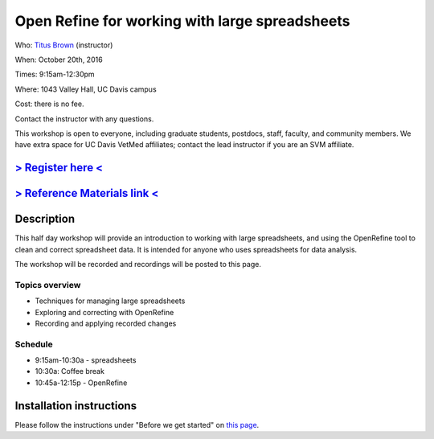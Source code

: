 Open Refine for working with large spreadsheets
===============================================

Who: `Titus Brown <mailto:ctbrown@ucdavis.edu>`__ (instructor)

When: October 20th, 2016

Times: 9:15am-12:30pm

Where: 1043 Valley Hall, UC Davis campus

Cost: there is no fee.

Contact the instructor with any questions.

This workshop is open to everyone, including graduate students,
postdocs, staff, faculty, and community members.  We have extra space
for UC Davis VetMed affiliates; contact the lead instructor if you are
an SVM affiliate.

`> Register here < <https://www.eventbrite.com/e/open-refine-for-working-with-large-spreadsheets-registration-28460341648>`__
-----------------------------------------------------------------------------------------------------------------------------

`> Reference Materials link < <http://www.datacarpentry.org/lessons/#ecology-workshop>`__
-----------------------------------------------------------------------------------------------------------

Description
-----------

This half day workshop will provide an introduction to working with
large spreadsheets, and using the OpenRefine tool to clean and correct
spreadsheet data.  It is intended for anyone who uses spreadsheets
for data analysis.

The workshop will be recorded and recordings will be posted to this page.

Topics overview
~~~~~~~~~~~~~~~

* Techniques for managing large spreadsheets
* Exploring and correcting with OpenRefine
* Recording and applying recorded changes

Schedule
~~~~~~~~

* 9:15am-10:30a - spreadsheets
* 10:30a: Coffee break
* 10:45a-12:15p - OpenRefine

Installation instructions
-------------------------

Please follow the instructions under "Before we get started" on `this
page
<http://www.datacarpentry.org/OpenRefine-ecology-lesson/00-getting-started.html>`__.

